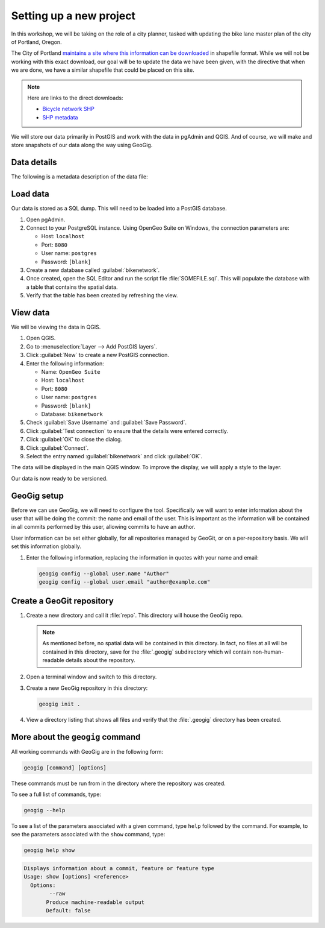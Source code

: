 .. _cmd.setup:

Setting up a new project
========================

In this workshop, we will be taking on the role of a city planner, tasked with updating the bike lane master plan of the city of Portland, Oregon.

The City of Portland `maintains a site where this information can be downloaded <https://www.portlandoregon.gov/bts/article/268487>`_ in shapefile format. While we will not be working with this exact download, our goal will be to update the data we have been given, with the directive that when we are done, we have a similar shapefile that could be placed on this site.

.. note::

   Here are links to the direct downloads:

   * `Bicycle network SHP <ftp://ftp02.portlandoregon.gov/CivicApps/Bicycle_Network_pdx.zip>`_
   * `SHP metadata <https://www.portlandonline.com/cgis/metadata/viewer/display_rl.cfm?Meta_layer_id=53123&Db_type=sde>`_  

We will store our data primarily in PostGIS and work with the data in pgAdmin and QGIS. And of course, we will make and store snapshots of our data along the way using GeoGig.

Data details
------------

The following is a metadata description of the data file:

.. todo:: Add this.

Load data
---------

.. todo:: Figures needed.

Our data is stored as a SQL dump. This will need to be loaded into a PostGIS database.

#. Open pgAdmin.

#. Connect to your PostgreSQL instance. Using OpenGeo Suite on Windows, the connection parameters are:

   * Host: ``localhost``
   * Port: ``8080``
   * User name: ``postgres``
   * Password: ``[blank]``

#. Create a new database called :guilabel:`bikenetwork`.

#. Once created, open the SQL Editor and run the script file :file:`SOMEFILE.sql`. This will populate the database with a table that contains the spatial data.

#. Verify that the table has been created by refreshing the view.

View data
---------

We will be viewing the data in QGIS.

.. todo:: Test all this.

#. Open QGIS.

#. Go to :menuselection:`Layer --> Add PostGIS layers`.

#. Click :guilabel:`New` to create a new PostGIS connection.

#. Enter the following information:

   * Name: ``OpenGeo Suite``
   * Host: ``localhost``
   * Port: ``8080``
   * User name: ``postgres``
   * Password: ``[blank]``
   * Database: ``bikenetwork``

#. Check :guilabel:`Save Username` and :guilabel:`Save Password`.

#. Click :guilabel:`Test connection` to ensure that the details were entered correctly.

#. Click :guilabel:`OK` to close the dialog.

#. Click :guilabel:`Connect`.

#. Select the entry named :guilabel:`bikenetwork` and click :guilabel:`OK`.

The data will be displayed in the main QGIS window. To improve the display, we will apply a style to the layer.

.. todo:: How to do this?

.. todo:: Create this style.

Our data is now ready to be versioned.

GeoGig setup
------------

Before we can use GeoGig, we will need to configure the tool. Specifically we will want to enter information about the user that will be doing the commit: the name and email of the user. This is important as the information will be contained in all commits performed by this user, allowing commits to have an author.

User information can be set either globally, for all repositories managed by GeoGit, or on a per-repository basis. We will set this information globally.

#. Enter the following information, replacing the information in quotes with your name and email:

   .. code-block:: console

      geogig config --global user.name "Author"
      geogig config --global user.email "author@example.com"

Create a GeoGit repository
--------------------------

#. Create a new directory and call it :file:`repo`. This directory will house the GeoGig repo.

   .. note:: As mentioned before, no spatial data will be contained in this directory. In fact, no files at all will be contained in this directory, save for the :file:`.geogig` subdirectory which wil contain non-human-readable details about the repository.

#. Open a terminal window and switch to this directory.

#. Create a new GeoGig repository in this directory:

   .. code-block:: console

      geogig init .

#. View a directory listing that shows all files and verify that the :file:`.geogig` directory has been created.

   .. todo:: Is it worth going in and exploring this directory?

More about the ``geogig`` command
---------------------------------

All working commands with GeoGig are in the following form:

.. code-block:: console

   geogig [command] [options]

These commands must be run from in the directory where the repository was created.

To see a full list of commands, type:

.. code-block:: console

   geogig --help

To see a list of the parameters associated with a given command, type ``help`` followed by the command. For example, to see the parameters associated with the ``show`` command, type:

.. code-block:: console

   geogig help show

.. code-block:: console

   Displays information about a commit, feature or feature type
   Usage: show [options] <reference>
     Options:
           --raw
          Produce machine-readable output
          Default: false


